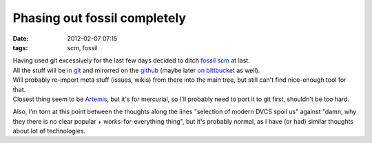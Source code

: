 Phasing out fossil completely
#############################

:date: 2012-02-07 07:15
:tags: scm, fossil


| Having used git excessively for the last few days decided to ditch `fossil scm
  <http://www.fossil-scm.org/>`_ at last.
| All the stuff will be `in git <http://fraggod.net/code/git>`_ and mirorred on
  the `github <https://github.com/mk-fg/>`_ (maybe later `on bittbucket
  <https://bitbucket.org/mk_fg>`_ as well).

| Will probably re-import meta stuff (issues, wikis) from there into the main
  tree, but still can't find nice-enough tool for that.
| Closest thing seem to be `Artemis <http://www.mrzv.org/software/artemis/>`_,
  but it's for mercurial, so I'll probably need to port it to git first,
  shouldn't be too hard.

Also, I'm torn at this point between the thoughts along the lines "selection of
modern DVCS spoil us" against "damn, why they there is no clear popular +
works-for-everything thing", but it's probably normal, as I have (or had)
similar thoughts about lot of technologies.
